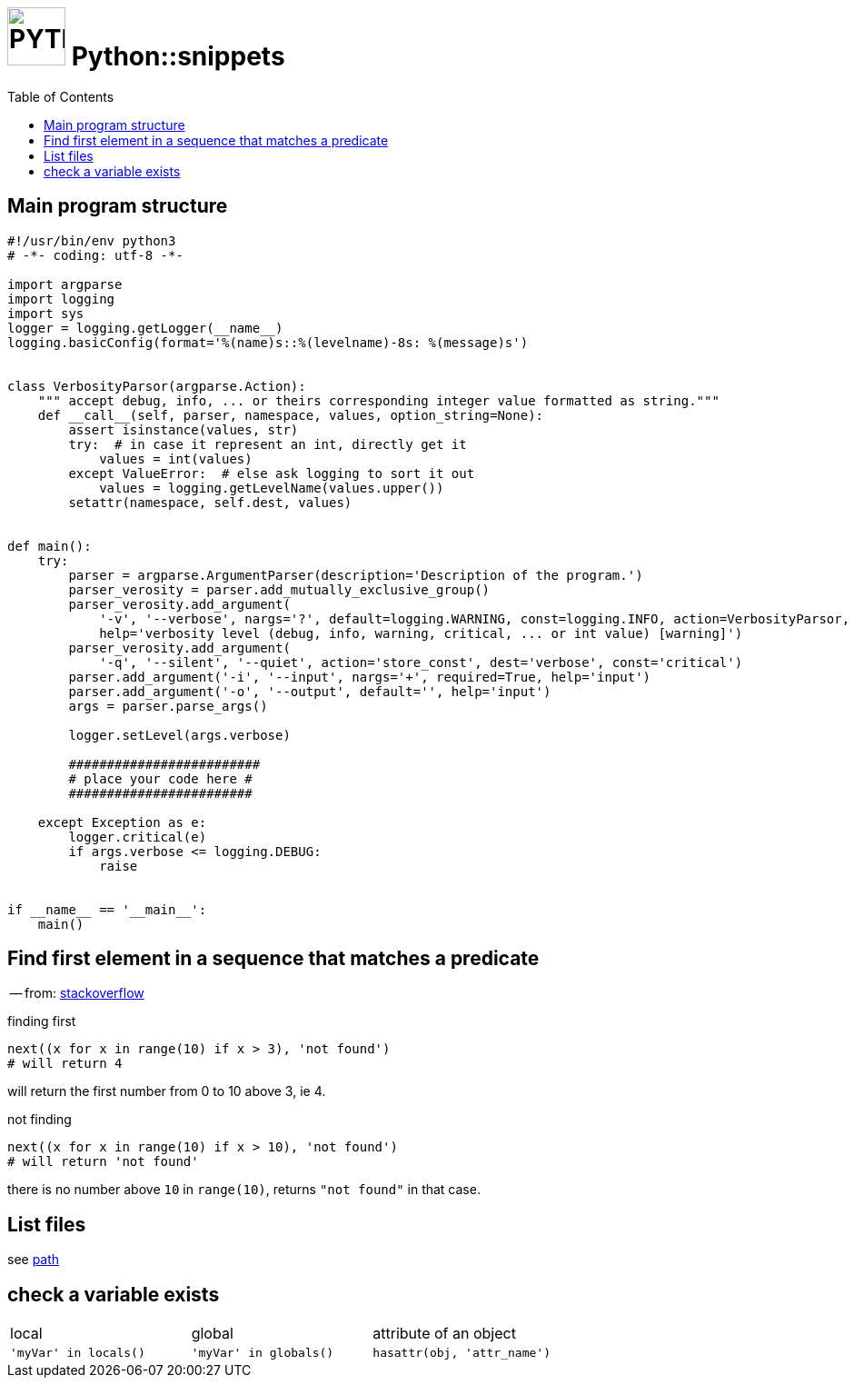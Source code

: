 # image:icon_python.svg["PYTHON", width=64px] Python::snippets
:toc:

## Main program structure

[source,python]
----
#!/usr/bin/env python3
# -*- coding: utf-8 -*-

import argparse
import logging
import sys
logger = logging.getLogger(__name__)
logging.basicConfig(format='%(name)s::%(levelname)-8s: %(message)s')


class VerbosityParsor(argparse.Action):
    """ accept debug, info, ... or theirs corresponding integer value formatted as string."""
    def __call__(self, parser, namespace, values, option_string=None):
        assert isinstance(values, str)
        try:  # in case it represent an int, directly get it
            values = int(values)
        except ValueError:  # else ask logging to sort it out
            values = logging.getLevelName(values.upper())
        setattr(namespace, self.dest, values)


def main():
    try:
        parser = argparse.ArgumentParser(description='Description of the program.')
        parser_verosity = parser.add_mutually_exclusive_group()
        parser_verosity.add_argument(
            '-v', '--verbose', nargs='?', default=logging.WARNING, const=logging.INFO, action=VerbosityParsor,
            help='verbosity level (debug, info, warning, critical, ... or int value) [warning]')
        parser_verosity.add_argument(
            '-q', '--silent', '--quiet', action='store_const', dest='verbose', const='critical')
        parser.add_argument('-i', '--input', nargs='+', required=True, help='input')
        parser.add_argument('-o', '--output', default='', help='input')
        args = parser.parse_args()

        logger.setLevel(args.verbose)

        #########################
        # place your code here #
        ########################

    except Exception as e:
        logger.critical(e)
        if args.verbose <= logging.DEBUG:
            raise


if __name__ == '__main__':
    main()
----

## Find first element in a sequence that matches a predicate
-- from: link:https://stackoverflow.com/questions/8534256/find-first-element-in-a-sequence-that-matches-a-predicate[stackoverflow]

.finding first
[source,python]
----
next((x for x in range(10) if x > 3), 'not found')
# will return 4
----

will return the first number from 0 to 10 above 3, ie 4.

.not finding
[source,python]
----
next((x for x in range(10) if x > 10), 'not found')
# will return 'not found'
----

there is no number above `10` in `range(10)`, returns `"not found"` in that case.



## List files
see link:path.adoc#list[path]

## check a variable exists

|================================================================================
| local                  | global                  | attribute of an object
| `'myVar' in locals()`  | `'myVar' in globals()`  | `hasattr(obj, 'attr_name')`
|================================================================================

